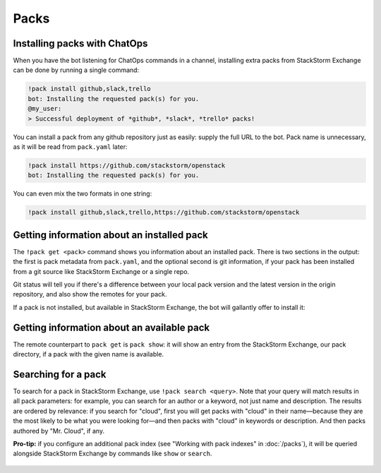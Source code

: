 Packs
=====

Installing packs with ChatOps
-----------------------------

When you have the bot listening for ChatOps commands in a channel, installing extra packs
from StackStorm Exchange can be done by running a single command:

.. code-block:: bash

    !pack install github,slack,trello
    bot: Installing the requested pack(s) for you.
    @my_user:
    > Successful deployment of *github*, *slack*, *trello* packs!

You can install a pack from any github repository just as easily: supply the full URL
to the bot. Pack name is unnecessary, as it will be read from ``pack.yaml`` later:

.. code-block:: bash

    !pack install https://github.com/stackstorm/openstack
    bot: Installing the requested pack(s) for you.

You can even mix the two formats in one string:

.. code-block:: bash

    !pack install github,slack,trello,https://github.com/stackstorm/openstack

.. figure :: /_static/images/packs-chatops-install.png
    :align: center


Getting information about an installed pack
-------------------------------------------

The ``!pack get <pack>`` command shows you information about an installed
pack. There is two sections in the output: the first is pack metadata from
``pack.yaml``, and the optional second is git information, if your pack has
been installed from a git source like StackStorm Exchange or a single repo.

Git status will tell you if there's a difference between your local pack version
and the latest version in the origin repository, and also show the remotes
for your pack.

If a pack is not installed, but available in StackStorm Exchange, the bot will
gallantly offer to install it:

.. figure :: /_static/images/packs-chatops-get.png
    :align: center

Getting information about an available pack
-------------------------------------------

The remote counterpart to ``pack get`` is ``pack show``: it will show an
entry from the StackStorm Exchange, our pack directory, if a pack with the
given name is available.

.. figure :: /_static/images/packs-chatops-show.png
    :align: center

Searching for a pack
--------------------

To search for a pack in StackStorm Exchange, use ``!pack search <query>``. Note that
your query will match results in all pack parameters: for example, you can search for
an author or a keyword, not just name and description. The results are ordered by
relevance: if you search for "cloud", first you will get packs with "cloud" in their
name—because they are the most likely to be what you were looking for—and then packs
with "cloud" in keywords or description. And then packs authored by "Mr. Cloud", if
any.

**Pro-tip:** if you configure an additional pack index (see "Working with pack indexes" in :doc:`/packs`),
it will be queried alongside StackStorm Exchange by commands like ``show`` or ``search``.

.. figure :: /_static/images/packs-chatops-search.png
    :align: center
